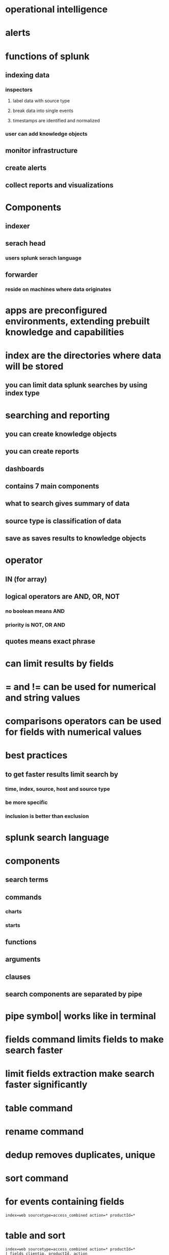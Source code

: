 * operational intelligence
* alerts
* functions of splunk
** indexing data
*** inspectors
**** label data with source type
**** break data into single events
**** timestamps are identified and normalized
*** user can add knowledge objects
** monitor infrastructure
** create alerts
** collect reports and visualizations
* Components
** indexer
** serach head
*** users splunk serach language
** forwarder
*** reside on machines where data originates
* apps are preconfigured environments, extending prebuilt knowledge and capabilities
* index are the directories where data will be stored
** you can limit data splunk searches by using index type
* searching and reporting
** you can create knowledge objects
** you can create reports
** dashboards
** contains 7 main components
** what to search gives summary of data
** source type is classification of data
** save as saves results to knowledge objects
* operator
** IN (for array)
** logical operators are AND, OR, NOT
*** no boolean means AND
*** priority is NOT, OR AND
** quotes means exact phrase
* can limit results by fields
* = and != can be used for numerical and string values
* comparisons operators can be used for fields with numerical values
* best practices
** to get faster results limit search by
*** time, index, source, host and source type
*** be more specific
*** inclusion is better than exclusion
* splunk search language
* components
** search terms
** commands
*** charts
*** starts
** functions
** arguments
** clauses
** search components are separated by pipe
* pipe symbol| works like in terminal
* fields command limits fields to make search faster
* limit fields extraction make search faster significantly
* table command
* rename command
* dedup removes duplicates, unique
* sort command
* for events containing fields
#+begin_src log
index=web sourcetype=access_combined action=* productId=*
#+end_src
* table and sort
#+begin_src log
index=web sourcetype=access_combined action=* productId=*
| fields clientip, productId, action
| table productId, clientip,  action
| sort productId, - clientip
#+end_src
* renaming
#+begin_src log
index=web sourcetype=access_combined action=* productId=*
| fields clientip, productId, action
| table productId, clientip,  action
| sort productId, - clientip
| rename productId as "Product #", clientip as "Client IP Address", action as "Action Taken"
#+end_src
* remove duplicate values
#+begin_src log
index=web sourcetype=access_combined action=* productId=*
| fields clientip, productId, action
| table productId, clientip,  action
| dedup productId
#+end_src
* using top
#+begin_src log
index=web sourcetype=access_combined referer_domain!="http://www.buttercupgames.com"
| top referer_domain limit=2

index=web sourcetype=access_combined referer_domain!="http://www.buttercupgames.com"
| top referer_domain limit=2 showperc=f

index=web sourcetype=access_combined
| top limit=2 status
| fields - count

index=web sourcetype=access_combined
| top limit=2 status by host
| fields - count

index=web sourcetype=access_combined
| top limit=2 status by host
| fields - count
| sort host, -percent

index=network sourcetype=cisco_wsa_squid
| rare limit=3 cs_mime_type

index=security sourcetype=history_access
| stats dc(Username) by Address_Description

index=security sourcetype=history_access
| stats dc(Username) as "Badged in Users" by Address_Description

index=security sourcetype=winauthentication_security
| stats values(User) as User

index=web sourcetype=access_combined action=*
| stats count as "Total Events", avg(price) as "Average Price", sum(price) as "Total Amount"  by action

index=web sourcetype=access_combined action=*
| stats count, avg(price), sum(price) by action
| rename count as "Total Events",
avg(price) as "Average Price",
sum(price) as "Total Amount",
action as Action
#+end_src
* get all values of field
#+begin_src
 stats values(logRecordType)
#+end_src
